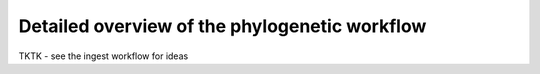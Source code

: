 *****************************************************************
Detailed overview of the phylogenetic workflow
*****************************************************************

TKTK - see the ingest workflow for ideas